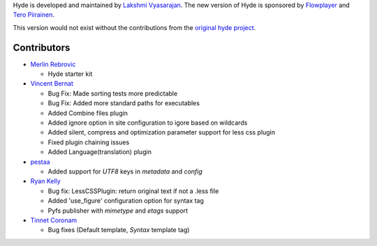 Hyde is developed and maintained by `Lakshmi Vyasarajan`_. The new version of
Hyde is sponsored by `Flowplayer`_ and `Tero Piirainen`_.

This version would not exist without the contributions from the
`original hyde project`_.

Contributors
------------

-   |merlinrebrovic|_
    
    * Hyde starter kit

-   |vincentbernat|_

    *   Bug Fix: Made sorting tests more predictable
    *   Bug Fix: Added more standard paths for executables
    *   Added Combine files plugin
    *   Added ignore option in site configuration to igore based on wildcards
    *   Added silent, compress and optimization parameter support for less css plugin
    *   Fixed plugin chaining issues
    *   Added Language(translation) plugin

-   |pestaa|_

    *   Added support for `UTF8` keys in `metadata` and `config`

-   |rfk|_

    *   Bug fix: LessCSSPlugin: return original text if not a .less file
    *   Added 'use_figure' configuration option for syntax tag
    *   Pyfs publisher with `mimetype` and `etags` support

-   |tinnet|_

    *   Bug fixes (Default template, `Syntax` template tag)


.. _Lakshmi Vyasarajan: http://twitter.com/lakshmivyas
.. _Flowplayer: http://flowplayer.org
.. _Tero Piirainen: http://cloudpanic.com
.. _original hyde project: http://github.com/lakshmivyas/hyde
.. |rfk| replace:: Ryan Kelly
.. _rfk: http://github.com/rfk
.. |tinnet| replace:: Tinnet Coronam
.. _tinnet: http://github.com/tinnet
.. |pestaa| replace:: pestaa
.. _pestaa: http://github.com/pestaa
.. |vincentbernat| replace:: Vincent Bernat
.. _vincentbernat: http://github.com/vincentbernat
.. |merlinrebrovic| replace:: Merlin Rebrovic
.. _merlinrebrovic: https://github.com/merlinrebrovic
